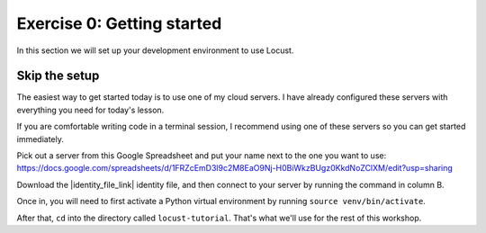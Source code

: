Exercise 0: Getting started
===========================

In this section we will set up your development environment to use Locust.

Skip the setup
--------------

The easiest way to get started today is to use one of my cloud servers. I have already configured these servers with everything you need for today's lesson.

If you are comfortable writing code in a terminal session, I recommend using one of these servers so you can get started immediately.

Pick out a server from this Google Spreadsheet and put your name next to the one you want to use: https://docs.google.com/spreadsheets/d/1FRZcEmD3l9c2M8EaO9Nj-H0BiWkzBUgz0KkdNoZClXM/edit?usp=sharing

Download the |identity_file_link| identity file, and then connect to your server by running the command in column B.

.. |identity_file_link| raw:: html

   <a href="/locust_tutorial.pem" download>locust_tutorial.pem</a>

Once in, you will need to first activate a Python virtual environment by running ``source venv/bin/activate``.

After that, ``cd`` into the directory called ``locust-tutorial``. That's what we'll use for the rest of this workshop.
